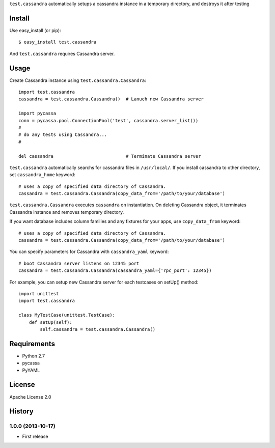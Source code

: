 ``test.cassandra`` automatically setups a cassandra instance in a temporary directory, and destroys it after testing

Install
=======
Use easy_install (or pip)::

   $ easy_install test.cassandra

And ``test.cassandra`` requires Cassandra server.


Usage
=====
Create Cassandra instance using ``test.cassandra.Cassandra``::

  import test.cassandra
  cassandra = test.cassandra.Cassandra()  # Lanuch new Cassandra server

  import pycassa
  conn = pycassa.pool.ConnectionPool('test', cassandra.server_list())
  #
  # do any tests using Cassandra...
  #

  del cassandra                           # Terminate Cassandra server


``test.cassandra`` automatically searchs for cassandra files in ``/usr/local/``.
If you install cassandra to other directory, set ``cassandra_home`` keyword::

  # uses a copy of specified data directory of Cassandra.
  cassandra = test.cassandra.Cassandra(copy_data_from='/path/to/your/database')


``test.cassandra.Cassandra`` executes ``cassandra`` on instantiation.
On deleting Cassandra object, it terminates Cassandra instance and removes temporary directory.

If you want database includes column families and any fixtures for your apps,
use ``copy_data_from`` keyword::

  # uses a copy of specified data directory of Cassandra.
  cassandra = test.cassandra.Cassandra(copy_data_from='/path/to/your/database')


You can specify parameters for Cassandra with ``cassandra_yaml`` keyword::

  # boot Cassandra server listens on 12345 port
  cassandra = test.cassandra.Cassandra(cassandra_yaml={'rpc_port': 12345})


For example, you can setup new Cassandra server for each testcases on setUp() method::

  import unittest
  import test.cassandra

  class MyTestCase(unittest.TestCase):
      def setUp(self):
          self.cassandra = test.cassandra.Cassandra()


Requirements
============
* Python 2.7
* pycassa
* PyYAML


License
=======
Apache License 2.0


History
=======

1.0.0 (2013-10-17)
-------------------
* First release
